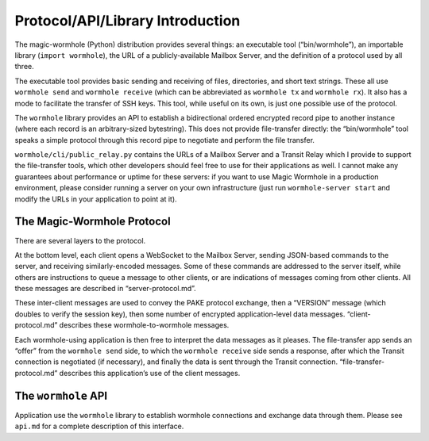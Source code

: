 Protocol/API/Library Introduction
=================================

The magic-wormhole (Python) distribution provides several things: an
executable tool (“bin/wormhole”), an importable library
(``import wormhole``), the URL of a publicly-available Mailbox Server,
and the definition of a protocol used by all three.

The executable tool provides basic sending and receiving of files,
directories, and short text strings. These all use ``wormhole send`` and
``wormhole receive`` (which can be abbreviated as ``wormhole tx`` and
``wormhole rx``). It also has a mode to facilitate the transfer of SSH
keys. This tool, while useful on its own, is just one possible use of
the protocol.

The ``wormhole`` library provides an API to establish a bidirectional
ordered encrypted record pipe to another instance (where each record is
an arbitrary-sized bytestring). This does not provide file-transfer
directly: the “bin/wormhole” tool speaks a simple protocol through this
record pipe to negotiate and perform the file transfer.

``wormhole/cli/public_relay.py`` contains the URLs of a Mailbox Server
and a Transit Relay which I provide to support the file-transfer tools,
which other developers should feel free to use for their applications as
well. I cannot make any guarantees about performance or uptime for these
servers: if you want to use Magic Wormhole in a production environment,
please consider running a server on your own infrastructure (just run
``wormhole-server start`` and modify the URLs in your application to
point at it).

The Magic-Wormhole Protocol
---------------------------

There are several layers to the protocol.

At the bottom level, each client opens a WebSocket to the Mailbox
Server, sending JSON-based commands to the server, and receiving
similarly-encoded messages. Some of these commands are addressed to the
server itself, while others are instructions to queue a message to other
clients, or are indications of messages coming from other clients. All
these messages are described in “server-protocol.md”.

These inter-client messages are used to convey the PAKE protocol
exchange, then a “VERSION” message (which doubles to verify the session
key), then some number of encrypted application-level data messages.
“client-protocol.md” describes these wormhole-to-wormhole messages.

Each wormhole-using application is then free to interpret the data
messages as it pleases. The file-transfer app sends an “offer” from the
``wormhole send`` side, to which the ``wormhole receive`` side sends a
response, after which the Transit connection is negotiated (if
necessary), and finally the data is sent through the Transit connection.
“file-transfer-protocol.md” describes this application’s use of the
client messages.

The ``wormhole`` API
--------------------

Application use the ``wormhole`` library to establish wormhole
connections and exchange data through them. Please see ``api.md`` for a
complete description of this interface.
